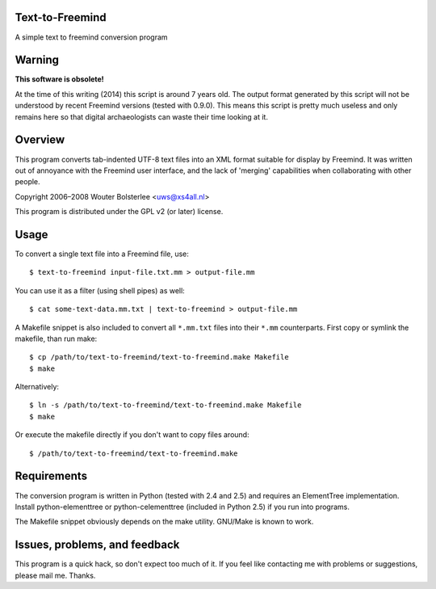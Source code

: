 Text-to-Freemind
================

A simple text to freemind conversion program


Warning
=======

**This software is obsolete!**

At the time of this writing (2014) this script is around 7 years old. The output
format generated by this script will not be understood by recent Freemind
versions (tested with 0.9.0). This means this script is pretty much useless and
only remains here so that digital archaeologists can waste their time looking at
it.


Overview
========

This program converts tab-indented UTF-8 text files into an XML format suitable
for display by Freemind. It was written out of annoyance with the Freemind user
interface, and the lack of 'merging' capabilities when collaborating with other
people.

Copyright  2006–2008  Wouter Bolsterlee <uws@xs4all.nl>

This program is distributed under the GPL v2 (or later) license.


Usage
=====

To convert a single text file into a Freemind file, use::

    $ text-to-freemind input-file.txt.mm > output-file.mm

You can use it as a filter (using shell pipes) as well::

    $ cat some-text-data.mm.txt | text-to-freemind > output-file.mm

A Makefile snippet is also included to convert all ``*.mm.txt`` files into their
``*.mm`` counterparts. First copy or symlink the makefile, than run make::

    $ cp /path/to/text-to-freemind/text-to-freemind.make Makefile
    $ make

Alternatively::

  $ ln -s /path/to/text-to-freemind/text-to-freemind.make Makefile
  $ make

Or execute the makefile directly if you don't want to copy files around::

  $ /path/to/text-to-freemind/text-to-freemind.make


Requirements
============

The conversion program is written in Python (tested with 2.4 and 2.5) and
requires an ElementTree implementation. Install python-elementtree or
python-celementtree (included in Python 2.5) if you run into programs.

The Makefile snippet obviously depends on the make utility. GNU/Make is known
to work.


Issues, problems, and feedback
==============================

This program is a quick hack, so don't expect too much of it. If you feel like
contacting me with problems or suggestions, please mail me. Thanks.

